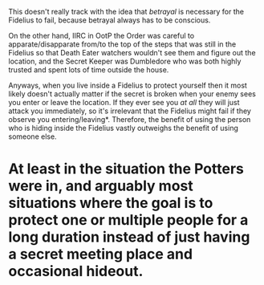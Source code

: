 :PROPERTIES:
:Author: how_to_choose_a_name
:Score: 2
:DateUnix: 1609761955.0
:DateShort: 2021-Jan-04
:END:

This doesn't really track with the idea that /betrayal/ is necessary for the Fidelius to fail, because betrayal always has to be conscious.

On the other hand, IIRC in OotP the Order was careful to apparate/disapparate from/to the top of the steps that was still in the Fidelius so that Death Eater watchers wouldn't see them and figure out the location, and the Secret Keeper was Dumbledore who was both highly trusted and spent lots of time outside the house.

Anyways, when you live inside a Fidelius to protect yourself then it most likely doesn't actually matter if the secret is broken when your enemy sees you enter or leave the location. If they ever see you /at all/ they will just attack you immediately, so it's irrelevant that the Fidelius might fail if they observe you entering/leaving*. Therefore, the benefit of using the person who is hiding inside the Fidelius vastly outweighs the benefit of using someone else.

* At least in the situation the Potters were in, and arguably most situations where the goal is to protect one or multiple people for a long duration instead of just having a secret meeting place and occasional hideout.